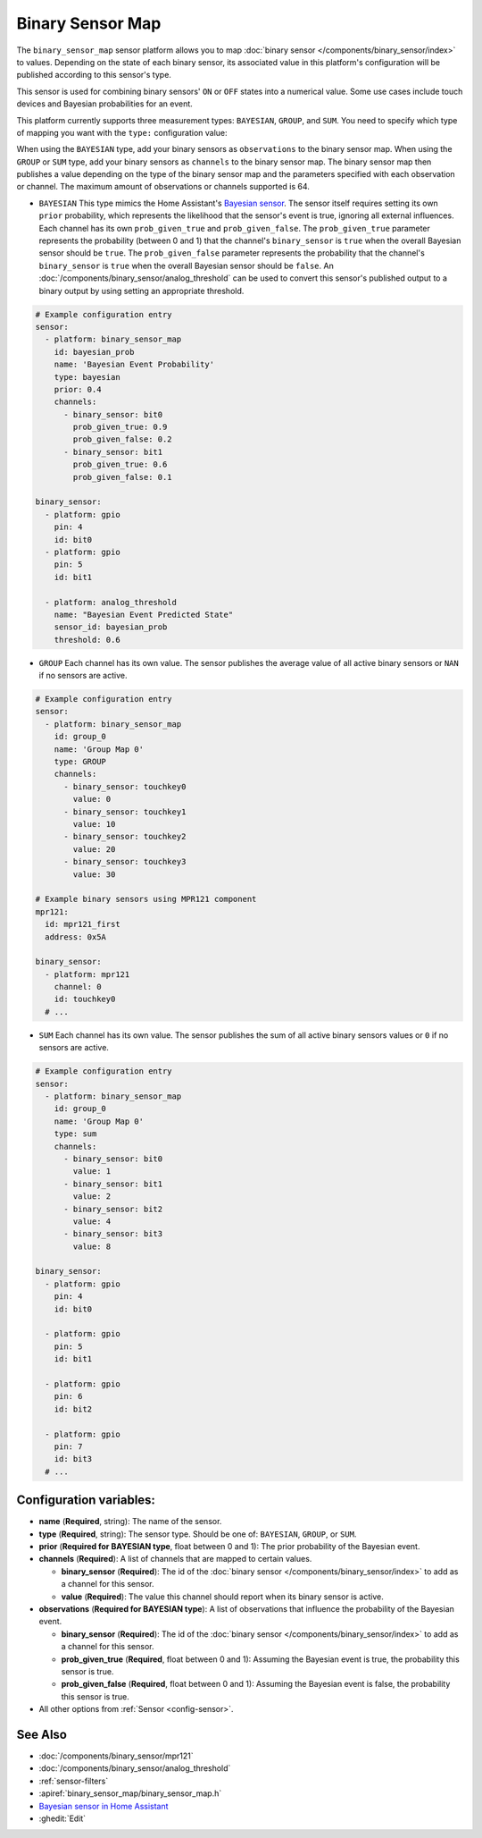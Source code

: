 Binary Sensor Map
=================

.. seo::
    :description: Instructions for setting up a Binary Sensor Map
    :image: binary_sensor_map.jpg

The ``binary_sensor_map`` sensor platform allows you to map :doc:`binary sensor </components/binary_sensor/index>`
to values. Depending on the state of each binary sensor, its associated value in this platform's configuration will 
be published according to this sensor's type.

This sensor is used for combining binary sensors' ``ON`` or ``OFF`` states into a numerical value. Some use cases include 
touch devices and Bayesian probabilities for an event.

This platform currently supports three measurement types: ``BAYESIAN``, ``GROUP``, and ``SUM``.
You need to specify which type of mapping you want with the ``type:`` configuration value:

When using the ``BAYESIAN`` type, add your binary sensors as ``observations`` to the binary sensor map. 
When using the ``GROUP`` or ``SUM`` type, add your binary sensors as ``channels`` to the binary sensor map. 
The binary sensor map then publishes a value depending on the type of the binary sensor map and the parameters 
specified with each observation or channel. The maximum amount of observations or channels supported is 64.

- ``BAYESIAN`` This type mimics the Home Assistant's `Bayesian sensor <https://www.home-assistant.io/integrations/bayesian/>`__. The sensor itself requires setting its own ``prior`` probability, which represents the likelihood that the sensor's event is true, ignoring all external influences. Each channel has its own ``prob_given_true`` and ``prob_given_false``. The ``prob_given_true`` parameter represents the probability (between 0 and 1) that the channel's ``binary_sensor`` is ``true`` when the overall Bayesian sensor should be ``true``. The ``prob_given_false`` parameter represents the probability that the channel's ``binary_sensor`` is ``true`` when the  overall Bayesian sensor should be ``false``. An :doc:`/components/binary_sensor/analog_threshold` can be used to convert this sensor's published output to a binary output by using setting an appropriate threshold.

.. code-block:: yaml

    # Example configuration entry
    sensor:
      - platform: binary_sensor_map
        id: bayesian_prob
        name: 'Bayesian Event Probability'
        type: bayesian
        prior: 0.4
        channels:
          - binary_sensor: bit0
            prob_given_true: 0.9
            prob_given_false: 0.2
          - binary_sensor: bit1
            prob_given_true: 0.6
            prob_given_false: 0.1

    binary_sensor:
      - platform: gpio
        pin: 4
        id: bit0
      - platform: gpio
        pin: 5
        id: bit1

      - platform: analog_threshold
        name: "Bayesian Event Predicted State"
        sensor_id: bayesian_prob
        threshold: 0.6


- ``GROUP`` Each channel has its own value. The sensor publishes the average value of all active
  binary sensors or ``NAN`` if no sensors are active.

.. code-block:: yaml

    # Example configuration entry
    sensor:
      - platform: binary_sensor_map
        id: group_0
        name: 'Group Map 0'
        type: GROUP
        channels:
          - binary_sensor: touchkey0
            value: 0
          - binary_sensor: touchkey1
            value: 10
          - binary_sensor: touchkey2
            value: 20
          - binary_sensor: touchkey3
            value: 30

    # Example binary sensors using MPR121 component
    mpr121:
      id: mpr121_first
      address: 0x5A

    binary_sensor:
      - platform: mpr121
        channel: 0
        id: touchkey0
      # ...
      
- ``SUM`` Each channel has its own value. The sensor publishes the sum of all active
  binary sensors values or ``0`` if no sensors are active.

.. code-block:: yaml

    # Example configuration entry
    sensor:
      - platform: binary_sensor_map
        id: group_0
        name: 'Group Map 0'
        type: sum
        channels:
          - binary_sensor: bit0
            value: 1
          - binary_sensor: bit1
            value: 2
          - binary_sensor: bit2
            value: 4
          - binary_sensor: bit3
            value: 8

    binary_sensor:
      - platform: gpio
        pin: 4
        id: bit0

      - platform: gpio
        pin: 5
        id: bit1

      - platform: gpio
        pin: 6
        id: bit2

      - platform: gpio
        pin: 7
        id: bit3
      # ...

Configuration variables:
------------------------

- **name** (**Required**, string): The name of the sensor.
- **type** (**Required**, string): The sensor type. Should be one of: ``BAYESIAN``, ``GROUP``, or ``SUM``.
- **prior** (**Required for BAYESIAN type**, float between 0 and 1): The prior probability of the Bayesian event.
- **channels** (**Required**): A list of channels that are mapped to certain values.

  - **binary_sensor** (**Required**): The id of the :doc:`binary sensor </components/binary_sensor/index>`
    to add as a channel for this sensor.
  - **value** (**Required**): The value this channel should report when its binary sensor is active.
- **observations** (**Required for BAYESIAN type**): A list of observations that influence the probability of the Bayesian event.

  - **binary_sensor** (**Required**): The id of the :doc:`binary sensor </components/binary_sensor/index>`
    to add as a channel for this sensor.
  - **prob_given_true** (**Required**, float between 0 and 1): Assuming the Bayesian event is true, the probability this sensor is true.
  - **prob_given_false** (**Required**, float between 0 and 1): Assuming the Bayesian event is false, the probability this sensor is true.

- All other options from :ref:`Sensor <config-sensor>`.

See Also
--------

- :doc:`/components/binary_sensor/mpr121`
- :doc:`/components/binary_sensor/analog_threshold`
- :ref:`sensor-filters`
- :apiref:`binary_sensor_map/binary_sensor_map.h`
- `Bayesian sensor in Home Assistant <https://www.home-assistant.io/integrations/bayesian/>`__
- :ghedit:`Edit`
